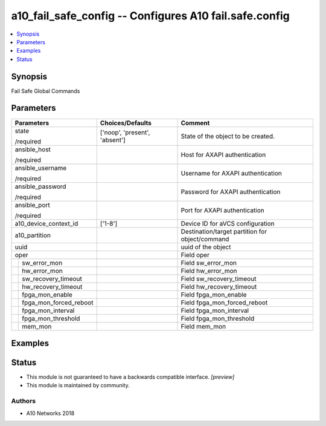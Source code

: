 .. _a10_fail_safe_config_module:


a10_fail_safe_config -- Configures A10 fail.safe.config
=======================================================

.. contents::
   :local:
   :depth: 1


Synopsis
--------

Fail Safe Global Commands






Parameters
----------

+----------------------------+-------------------------------+-------------------------------------------------+
| Parameters                 | Choices/Defaults              | Comment                                         |
|                            |                               |                                                 |
|                            |                               |                                                 |
+============================+===============================+=================================================+
| state                      | ['noop', 'present', 'absent'] | State of the object to be created.              |
|                            |                               |                                                 |
| /required                  |                               |                                                 |
+----------------------------+-------------------------------+-------------------------------------------------+
| ansible_host               |                               | Host for AXAPI authentication                   |
|                            |                               |                                                 |
| /required                  |                               |                                                 |
+----------------------------+-------------------------------+-------------------------------------------------+
| ansible_username           |                               | Username for AXAPI authentication               |
|                            |                               |                                                 |
| /required                  |                               |                                                 |
+----------------------------+-------------------------------+-------------------------------------------------+
| ansible_password           |                               | Password for AXAPI authentication               |
|                            |                               |                                                 |
| /required                  |                               |                                                 |
+----------------------------+-------------------------------+-------------------------------------------------+
| ansible_port               |                               | Port for AXAPI authentication                   |
|                            |                               |                                                 |
| /required                  |                               |                                                 |
+----------------------------+-------------------------------+-------------------------------------------------+
| a10_device_context_id      | ['1-8']                       | Device ID for aVCS configuration                |
|                            |                               |                                                 |
|                            |                               |                                                 |
+----------------------------+-------------------------------+-------------------------------------------------+
| a10_partition              |                               | Destination/target partition for object/command |
|                            |                               |                                                 |
|                            |                               |                                                 |
+----------------------------+-------------------------------+-------------------------------------------------+
| uuid                       |                               | uuid of the object                              |
|                            |                               |                                                 |
|                            |                               |                                                 |
+----------------------------+-------------------------------+-------------------------------------------------+
| oper                       |                               | Field oper                                      |
|                            |                               |                                                 |
|                            |                               |                                                 |
+---+------------------------+-------------------------------+-------------------------------------------------+
|   | sw_error_mon           |                               | Field sw_error_mon                              |
|   |                        |                               |                                                 |
|   |                        |                               |                                                 |
+---+------------------------+-------------------------------+-------------------------------------------------+
|   | hw_error_mon           |                               | Field hw_error_mon                              |
|   |                        |                               |                                                 |
|   |                        |                               |                                                 |
+---+------------------------+-------------------------------+-------------------------------------------------+
|   | sw_recovery_timeout    |                               | Field sw_recovery_timeout                       |
|   |                        |                               |                                                 |
|   |                        |                               |                                                 |
+---+------------------------+-------------------------------+-------------------------------------------------+
|   | hw_recovery_timeout    |                               | Field hw_recovery_timeout                       |
|   |                        |                               |                                                 |
|   |                        |                               |                                                 |
+---+------------------------+-------------------------------+-------------------------------------------------+
|   | fpga_mon_enable        |                               | Field fpga_mon_enable                           |
|   |                        |                               |                                                 |
|   |                        |                               |                                                 |
+---+------------------------+-------------------------------+-------------------------------------------------+
|   | fpga_mon_forced_reboot |                               | Field fpga_mon_forced_reboot                    |
|   |                        |                               |                                                 |
|   |                        |                               |                                                 |
+---+------------------------+-------------------------------+-------------------------------------------------+
|   | fpga_mon_interval      |                               | Field fpga_mon_interval                         |
|   |                        |                               |                                                 |
|   |                        |                               |                                                 |
+---+------------------------+-------------------------------+-------------------------------------------------+
|   | fpga_mon_threshold     |                               | Field fpga_mon_threshold                        |
|   |                        |                               |                                                 |
|   |                        |                               |                                                 |
+---+------------------------+-------------------------------+-------------------------------------------------+
|   | mem_mon                |                               | Field mem_mon                                   |
|   |                        |                               |                                                 |
|   |                        |                               |                                                 |
+---+------------------------+-------------------------------+-------------------------------------------------+







Examples
--------

.. code-block:: yaml+jinja

    





Status
------




- This module is not guaranteed to have a backwards compatible interface. *[preview]*


- This module is maintained by community.



Authors
~~~~~~~

- A10 Networks 2018


